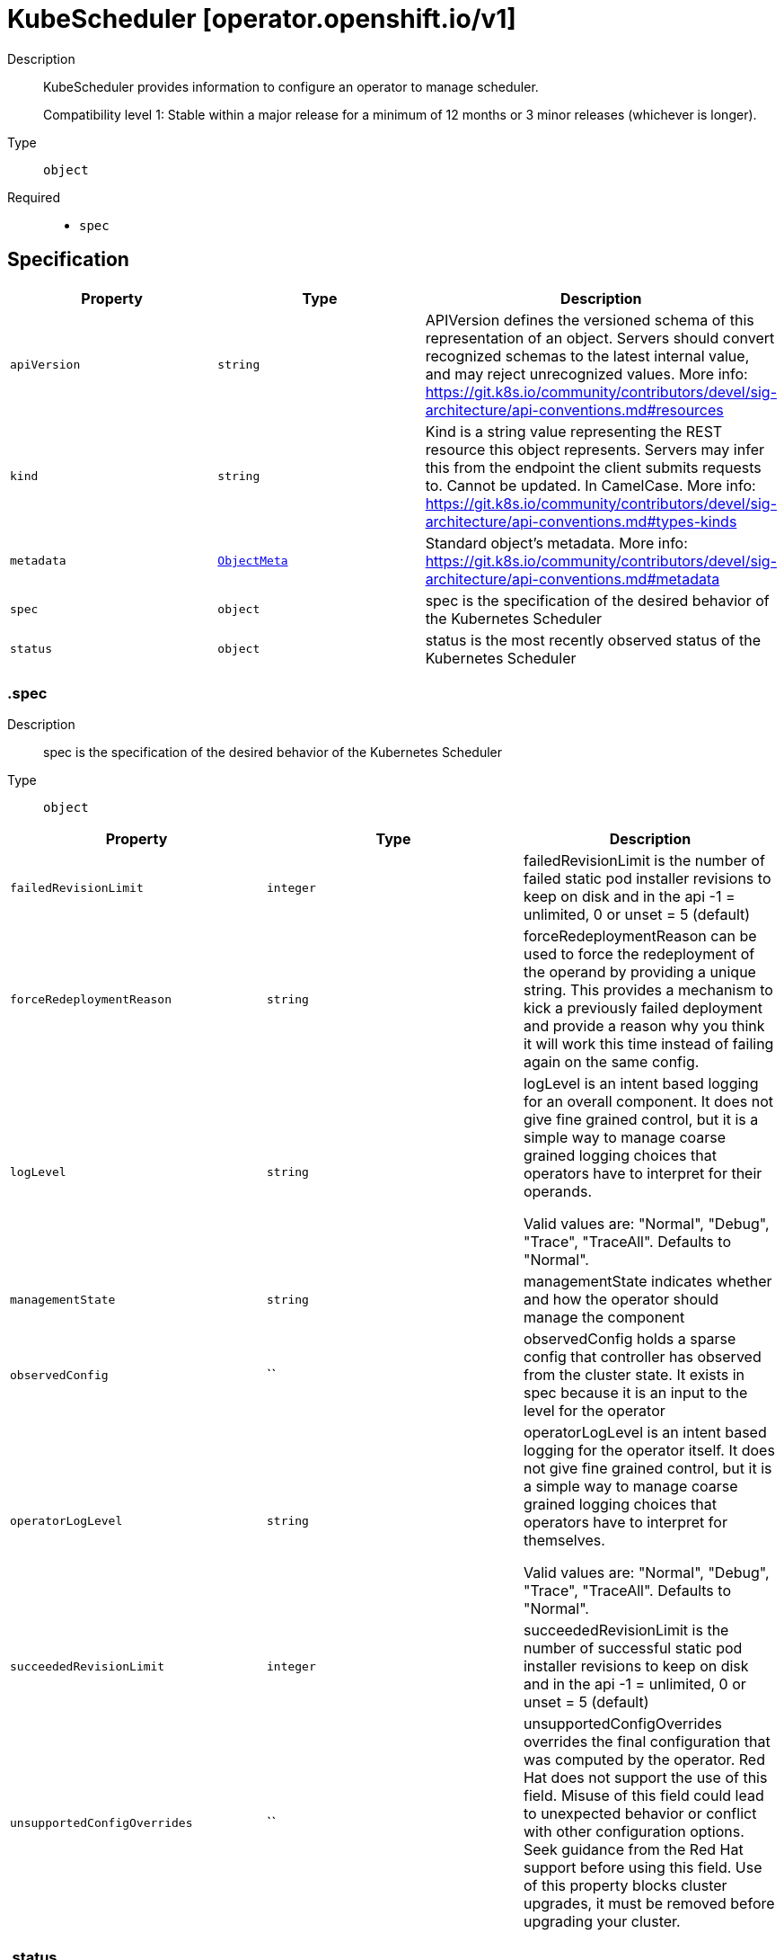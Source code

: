 // Automatically generated by 'openshift-apidocs-gen'. Do not edit.
:_mod-docs-content-type: ASSEMBLY
[id="kubescheduler-operator-openshift-io-v1"]
= KubeScheduler [operator.openshift.io/v1]

:toc: macro
:toc-title:

toc::[]


Description::
+
--
KubeScheduler provides information to configure an operator to manage scheduler.

Compatibility level 1: Stable within a major release for a minimum of 12 months or 3 minor releases (whichever is longer).
--

Type::
  `object`

Required::
  - `spec`


== Specification

[cols="1,1,1",options="header"]
|===
| Property | Type | Description

| `apiVersion`
| `string`
| APIVersion defines the versioned schema of this representation of an object. Servers should convert recognized schemas to the latest internal value, and may reject unrecognized values. More info: https://git.k8s.io/community/contributors/devel/sig-architecture/api-conventions.md#resources

| `kind`
| `string`
| Kind is a string value representing the REST resource this object represents. Servers may infer this from the endpoint the client submits requests to. Cannot be updated. In CamelCase. More info: https://git.k8s.io/community/contributors/devel/sig-architecture/api-conventions.md#types-kinds

| `metadata`
| xref:../objects/index.adoc#io-k8s-apimachinery-pkg-apis-meta-v1-ObjectMeta[`ObjectMeta`]
| Standard object's metadata. More info: https://git.k8s.io/community/contributors/devel/sig-architecture/api-conventions.md#metadata

| `spec`
| `object`
| spec is the specification of the desired behavior of the Kubernetes Scheduler

| `status`
| `object`
| status is the most recently observed status of the Kubernetes Scheduler

|===
=== .spec
Description::
+
--
spec is the specification of the desired behavior of the Kubernetes Scheduler
--

Type::
  `object`




[cols="1,1,1",options="header"]
|===
| Property | Type | Description

| `failedRevisionLimit`
| `integer`
| failedRevisionLimit is the number of failed static pod installer revisions to keep on disk and in the api
-1 = unlimited, 0 or unset = 5 (default)

| `forceRedeploymentReason`
| `string`
| forceRedeploymentReason can be used to force the redeployment of the operand by providing a unique string.
This provides a mechanism to kick a previously failed deployment and provide a reason why you think it will work
this time instead of failing again on the same config.

| `logLevel`
| `string`
| logLevel is an intent based logging for an overall component.  It does not give fine grained control, but it is a
simple way to manage coarse grained logging choices that operators have to interpret for their operands.

Valid values are: "Normal", "Debug", "Trace", "TraceAll".
Defaults to "Normal".

| `managementState`
| `string`
| managementState indicates whether and how the operator should manage the component

| `observedConfig`
| ``
| observedConfig holds a sparse config that controller has observed from the cluster state.  It exists in spec because
it is an input to the level for the operator

| `operatorLogLevel`
| `string`
| operatorLogLevel is an intent based logging for the operator itself.  It does not give fine grained control, but it is a
simple way to manage coarse grained logging choices that operators have to interpret for themselves.

Valid values are: "Normal", "Debug", "Trace", "TraceAll".
Defaults to "Normal".

| `succeededRevisionLimit`
| `integer`
| succeededRevisionLimit is the number of successful static pod installer revisions to keep on disk and in the api
-1 = unlimited, 0 or unset = 5 (default)

| `unsupportedConfigOverrides`
| ``
| unsupportedConfigOverrides overrides the final configuration that was computed by the operator.
Red Hat does not support the use of this field.
Misuse of this field could lead to unexpected behavior or conflict with other configuration options.
Seek guidance from the Red Hat support before using this field.
Use of this property blocks cluster upgrades, it must be removed before upgrading your cluster.

|===
=== .status
Description::
+
--
status is the most recently observed status of the Kubernetes Scheduler
--

Type::
  `object`




[cols="1,1,1",options="header"]
|===
| Property | Type | Description

| `conditions`
| `array`
| conditions is a list of conditions and their status

| `conditions[]`
| `object`
| OperatorCondition is just the standard condition fields.

| `generations`
| `array`
| generations are used to determine when an item needs to be reconciled or has changed in a way that needs a reaction.

| `generations[]`
| `object`
| GenerationStatus keeps track of the generation for a given resource so that decisions about forced updates can be made.

| `latestAvailableRevision`
| `integer`
| latestAvailableRevision is the deploymentID of the most recent deployment

| `latestAvailableRevisionReason`
| `string`
| latestAvailableRevisionReason describe the detailed reason for the most recent deployment

| `nodeStatuses`
| `array`
| nodeStatuses track the deployment values and errors across individual nodes

| `nodeStatuses[]`
| `object`
| NodeStatus provides information about the current state of a particular node managed by this operator.

| `observedGeneration`
| `integer`
| observedGeneration is the last generation change you've dealt with

| `readyReplicas`
| `integer`
| readyReplicas indicates how many replicas are ready and at the desired state

| `version`
| `string`
| version is the level this availability applies to

|===
=== .status.conditions
Description::
+
--
conditions is a list of conditions and their status
--

Type::
  `array`




=== .status.conditions[]
Description::
+
--
OperatorCondition is just the standard condition fields.
--

Type::
  `object`

Required::
  - `lastTransitionTime`
  - `status`
  - `type`



[cols="1,1,1",options="header"]
|===
| Property | Type | Description

| `lastTransitionTime`
| `string`
| lastTransitionTime is the last time the condition transitioned from one status to another.
This should be when the underlying condition changed.  If that is not known, then using the time when the API field changed is acceptable.

| `message`
| `string`
| 

| `reason`
| `string`
| 

| `status`
| `string`
| status of the condition, one of True, False, Unknown.

| `type`
| `string`
| type of condition in CamelCase or in foo.example.com/CamelCase.

|===
=== .status.generations
Description::
+
--
generations are used to determine when an item needs to be reconciled or has changed in a way that needs a reaction.
--

Type::
  `array`




=== .status.generations[]
Description::
+
--
GenerationStatus keeps track of the generation for a given resource so that decisions about forced updates can be made.
--

Type::
  `object`

Required::
  - `group`
  - `name`
  - `namespace`
  - `resource`



[cols="1,1,1",options="header"]
|===
| Property | Type | Description

| `group`
| `string`
| group is the group of the thing you're tracking

| `hash`
| `string`
| hash is an optional field set for resources without generation that are content sensitive like secrets and configmaps

| `lastGeneration`
| `integer`
| lastGeneration is the last generation of the workload controller involved

| `name`
| `string`
| name is the name of the thing you're tracking

| `namespace`
| `string`
| namespace is where the thing you're tracking is

| `resource`
| `string`
| resource is the resource type of the thing you're tracking

|===
=== .status.nodeStatuses
Description::
+
--
nodeStatuses track the deployment values and errors across individual nodes
--

Type::
  `array`




=== .status.nodeStatuses[]
Description::
+
--
NodeStatus provides information about the current state of a particular node managed by this operator.
--

Type::
  `object`

Required::
  - `nodeName`



[cols="1,1,1",options="header"]
|===
| Property | Type | Description

| `currentRevision`
| `integer`
| currentRevision is the generation of the most recently successful deployment.
Can not be set on creation of a nodeStatus. Updates must only increase the value.

| `lastFailedCount`
| `integer`
| lastFailedCount is how often the installer pod of the last failed revision failed.

| `lastFailedReason`
| `string`
| lastFailedReason is a machine readable failure reason string.

| `lastFailedRevision`
| `integer`
| lastFailedRevision is the generation of the deployment we tried and failed to deploy.

| `lastFailedRevisionErrors`
| `array (string)`
| lastFailedRevisionErrors is a list of human readable errors during the failed deployment referenced in lastFailedRevision.

| `lastFailedTime`
| `string`
| lastFailedTime is the time the last failed revision failed the last time.

| `lastFallbackCount`
| `integer`
| lastFallbackCount is how often a fallback to a previous revision happened.

| `nodeName`
| `string`
| nodeName is the name of the node

| `targetRevision`
| `integer`
| targetRevision is the generation of the deployment we're trying to apply.
Can not be set on creation of a nodeStatus.

|===

== API endpoints

The following API endpoints are available:

* `/apis/operator.openshift.io/v1/kubeschedulers`
- `DELETE`: delete collection of KubeScheduler
- `GET`: list objects of kind KubeScheduler
- `POST`: create a KubeScheduler
* `/apis/operator.openshift.io/v1/kubeschedulers/{name}`
- `DELETE`: delete a KubeScheduler
- `GET`: read the specified KubeScheduler
- `PATCH`: partially update the specified KubeScheduler
- `PUT`: replace the specified KubeScheduler
* `/apis/operator.openshift.io/v1/kubeschedulers/{name}/status`
- `GET`: read status of the specified KubeScheduler
- `PATCH`: partially update status of the specified KubeScheduler
- `PUT`: replace status of the specified KubeScheduler


=== /apis/operator.openshift.io/v1/kubeschedulers



HTTP method::
  `DELETE`

Description::
  delete collection of KubeScheduler




.HTTP responses
[cols="1,1",options="header"]
|===
| HTTP code | Reponse body
| 200 - OK
| xref:../objects/index.adoc#io-k8s-apimachinery-pkg-apis-meta-v1-Status[`Status`] schema
| 401 - Unauthorized
| Empty
|===

HTTP method::
  `GET`

Description::
  list objects of kind KubeScheduler




.HTTP responses
[cols="1,1",options="header"]
|===
| HTTP code | Reponse body
| 200 - OK
| xref:../objects/index.adoc#io-openshift-operator-v1-KubeSchedulerList[`KubeSchedulerList`] schema
| 401 - Unauthorized
| Empty
|===

HTTP method::
  `POST`

Description::
  create a KubeScheduler


.Query parameters
[cols="1,1,2",options="header"]
|===
| Parameter | Type | Description
| `dryRun`
| `string`
| When present, indicates that modifications should not be persisted. An invalid or unrecognized dryRun directive will result in an error response and no further processing of the request. Valid values are: - All: all dry run stages will be processed
| `fieldValidation`
| `string`
| fieldValidation instructs the server on how to handle objects in the request (POST/PUT/PATCH) containing unknown or duplicate fields. Valid values are: - Ignore: This will ignore any unknown fields that are silently dropped from the object, and will ignore all but the last duplicate field that the decoder encounters. This is the default behavior prior to v1.23. - Warn: This will send a warning via the standard warning response header for each unknown field that is dropped from the object, and for each duplicate field that is encountered. The request will still succeed if there are no other errors, and will only persist the last of any duplicate fields. This is the default in v1.23+ - Strict: This will fail the request with a BadRequest error if any unknown fields would be dropped from the object, or if any duplicate fields are present. The error returned from the server will contain all unknown and duplicate fields encountered.
|===

.Body parameters
[cols="1,1,2",options="header"]
|===
| Parameter | Type | Description
| `body`
| xref:../operator_apis/kubescheduler-operator-openshift-io-v1.adoc#kubescheduler-operator-openshift-io-v1[`KubeScheduler`] schema
| 
|===

.HTTP responses
[cols="1,1",options="header"]
|===
| HTTP code | Reponse body
| 200 - OK
| xref:../operator_apis/kubescheduler-operator-openshift-io-v1.adoc#kubescheduler-operator-openshift-io-v1[`KubeScheduler`] schema
| 201 - Created
| xref:../operator_apis/kubescheduler-operator-openshift-io-v1.adoc#kubescheduler-operator-openshift-io-v1[`KubeScheduler`] schema
| 202 - Accepted
| xref:../operator_apis/kubescheduler-operator-openshift-io-v1.adoc#kubescheduler-operator-openshift-io-v1[`KubeScheduler`] schema
| 401 - Unauthorized
| Empty
|===


=== /apis/operator.openshift.io/v1/kubeschedulers/{name}

.Global path parameters
[cols="1,1,2",options="header"]
|===
| Parameter | Type | Description
| `name`
| `string`
| name of the KubeScheduler
|===


HTTP method::
  `DELETE`

Description::
  delete a KubeScheduler


.Query parameters
[cols="1,1,2",options="header"]
|===
| Parameter | Type | Description
| `dryRun`
| `string`
| When present, indicates that modifications should not be persisted. An invalid or unrecognized dryRun directive will result in an error response and no further processing of the request. Valid values are: - All: all dry run stages will be processed
|===


.HTTP responses
[cols="1,1",options="header"]
|===
| HTTP code | Reponse body
| 200 - OK
| xref:../objects/index.adoc#io-k8s-apimachinery-pkg-apis-meta-v1-Status[`Status`] schema
| 202 - Accepted
| xref:../objects/index.adoc#io-k8s-apimachinery-pkg-apis-meta-v1-Status[`Status`] schema
| 401 - Unauthorized
| Empty
|===

HTTP method::
  `GET`

Description::
  read the specified KubeScheduler




.HTTP responses
[cols="1,1",options="header"]
|===
| HTTP code | Reponse body
| 200 - OK
| xref:../operator_apis/kubescheduler-operator-openshift-io-v1.adoc#kubescheduler-operator-openshift-io-v1[`KubeScheduler`] schema
| 401 - Unauthorized
| Empty
|===

HTTP method::
  `PATCH`

Description::
  partially update the specified KubeScheduler


.Query parameters
[cols="1,1,2",options="header"]
|===
| Parameter | Type | Description
| `dryRun`
| `string`
| When present, indicates that modifications should not be persisted. An invalid or unrecognized dryRun directive will result in an error response and no further processing of the request. Valid values are: - All: all dry run stages will be processed
| `fieldValidation`
| `string`
| fieldValidation instructs the server on how to handle objects in the request (POST/PUT/PATCH) containing unknown or duplicate fields. Valid values are: - Ignore: This will ignore any unknown fields that are silently dropped from the object, and will ignore all but the last duplicate field that the decoder encounters. This is the default behavior prior to v1.23. - Warn: This will send a warning via the standard warning response header for each unknown field that is dropped from the object, and for each duplicate field that is encountered. The request will still succeed if there are no other errors, and will only persist the last of any duplicate fields. This is the default in v1.23+ - Strict: This will fail the request with a BadRequest error if any unknown fields would be dropped from the object, or if any duplicate fields are present. The error returned from the server will contain all unknown and duplicate fields encountered.
|===


.HTTP responses
[cols="1,1",options="header"]
|===
| HTTP code | Reponse body
| 200 - OK
| xref:../operator_apis/kubescheduler-operator-openshift-io-v1.adoc#kubescheduler-operator-openshift-io-v1[`KubeScheduler`] schema
| 401 - Unauthorized
| Empty
|===

HTTP method::
  `PUT`

Description::
  replace the specified KubeScheduler


.Query parameters
[cols="1,1,2",options="header"]
|===
| Parameter | Type | Description
| `dryRun`
| `string`
| When present, indicates that modifications should not be persisted. An invalid or unrecognized dryRun directive will result in an error response and no further processing of the request. Valid values are: - All: all dry run stages will be processed
| `fieldValidation`
| `string`
| fieldValidation instructs the server on how to handle objects in the request (POST/PUT/PATCH) containing unknown or duplicate fields. Valid values are: - Ignore: This will ignore any unknown fields that are silently dropped from the object, and will ignore all but the last duplicate field that the decoder encounters. This is the default behavior prior to v1.23. - Warn: This will send a warning via the standard warning response header for each unknown field that is dropped from the object, and for each duplicate field that is encountered. The request will still succeed if there are no other errors, and will only persist the last of any duplicate fields. This is the default in v1.23+ - Strict: This will fail the request with a BadRequest error if any unknown fields would be dropped from the object, or if any duplicate fields are present. The error returned from the server will contain all unknown and duplicate fields encountered.
|===

.Body parameters
[cols="1,1,2",options="header"]
|===
| Parameter | Type | Description
| `body`
| xref:../operator_apis/kubescheduler-operator-openshift-io-v1.adoc#kubescheduler-operator-openshift-io-v1[`KubeScheduler`] schema
| 
|===

.HTTP responses
[cols="1,1",options="header"]
|===
| HTTP code | Reponse body
| 200 - OK
| xref:../operator_apis/kubescheduler-operator-openshift-io-v1.adoc#kubescheduler-operator-openshift-io-v1[`KubeScheduler`] schema
| 201 - Created
| xref:../operator_apis/kubescheduler-operator-openshift-io-v1.adoc#kubescheduler-operator-openshift-io-v1[`KubeScheduler`] schema
| 401 - Unauthorized
| Empty
|===


=== /apis/operator.openshift.io/v1/kubeschedulers/{name}/status

.Global path parameters
[cols="1,1,2",options="header"]
|===
| Parameter | Type | Description
| `name`
| `string`
| name of the KubeScheduler
|===


HTTP method::
  `GET`

Description::
  read status of the specified KubeScheduler




.HTTP responses
[cols="1,1",options="header"]
|===
| HTTP code | Reponse body
| 200 - OK
| xref:../operator_apis/kubescheduler-operator-openshift-io-v1.adoc#kubescheduler-operator-openshift-io-v1[`KubeScheduler`] schema
| 401 - Unauthorized
| Empty
|===

HTTP method::
  `PATCH`

Description::
  partially update status of the specified KubeScheduler


.Query parameters
[cols="1,1,2",options="header"]
|===
| Parameter | Type | Description
| `dryRun`
| `string`
| When present, indicates that modifications should not be persisted. An invalid or unrecognized dryRun directive will result in an error response and no further processing of the request. Valid values are: - All: all dry run stages will be processed
| `fieldValidation`
| `string`
| fieldValidation instructs the server on how to handle objects in the request (POST/PUT/PATCH) containing unknown or duplicate fields. Valid values are: - Ignore: This will ignore any unknown fields that are silently dropped from the object, and will ignore all but the last duplicate field that the decoder encounters. This is the default behavior prior to v1.23. - Warn: This will send a warning via the standard warning response header for each unknown field that is dropped from the object, and for each duplicate field that is encountered. The request will still succeed if there are no other errors, and will only persist the last of any duplicate fields. This is the default in v1.23+ - Strict: This will fail the request with a BadRequest error if any unknown fields would be dropped from the object, or if any duplicate fields are present. The error returned from the server will contain all unknown and duplicate fields encountered.
|===


.HTTP responses
[cols="1,1",options="header"]
|===
| HTTP code | Reponse body
| 200 - OK
| xref:../operator_apis/kubescheduler-operator-openshift-io-v1.adoc#kubescheduler-operator-openshift-io-v1[`KubeScheduler`] schema
| 401 - Unauthorized
| Empty
|===

HTTP method::
  `PUT`

Description::
  replace status of the specified KubeScheduler


.Query parameters
[cols="1,1,2",options="header"]
|===
| Parameter | Type | Description
| `dryRun`
| `string`
| When present, indicates that modifications should not be persisted. An invalid or unrecognized dryRun directive will result in an error response and no further processing of the request. Valid values are: - All: all dry run stages will be processed
| `fieldValidation`
| `string`
| fieldValidation instructs the server on how to handle objects in the request (POST/PUT/PATCH) containing unknown or duplicate fields. Valid values are: - Ignore: This will ignore any unknown fields that are silently dropped from the object, and will ignore all but the last duplicate field that the decoder encounters. This is the default behavior prior to v1.23. - Warn: This will send a warning via the standard warning response header for each unknown field that is dropped from the object, and for each duplicate field that is encountered. The request will still succeed if there are no other errors, and will only persist the last of any duplicate fields. This is the default in v1.23+ - Strict: This will fail the request with a BadRequest error if any unknown fields would be dropped from the object, or if any duplicate fields are present. The error returned from the server will contain all unknown and duplicate fields encountered.
|===

.Body parameters
[cols="1,1,2",options="header"]
|===
| Parameter | Type | Description
| `body`
| xref:../operator_apis/kubescheduler-operator-openshift-io-v1.adoc#kubescheduler-operator-openshift-io-v1[`KubeScheduler`] schema
| 
|===

.HTTP responses
[cols="1,1",options="header"]
|===
| HTTP code | Reponse body
| 200 - OK
| xref:../operator_apis/kubescheduler-operator-openshift-io-v1.adoc#kubescheduler-operator-openshift-io-v1[`KubeScheduler`] schema
| 201 - Created
| xref:../operator_apis/kubescheduler-operator-openshift-io-v1.adoc#kubescheduler-operator-openshift-io-v1[`KubeScheduler`] schema
| 401 - Unauthorized
| Empty
|===


